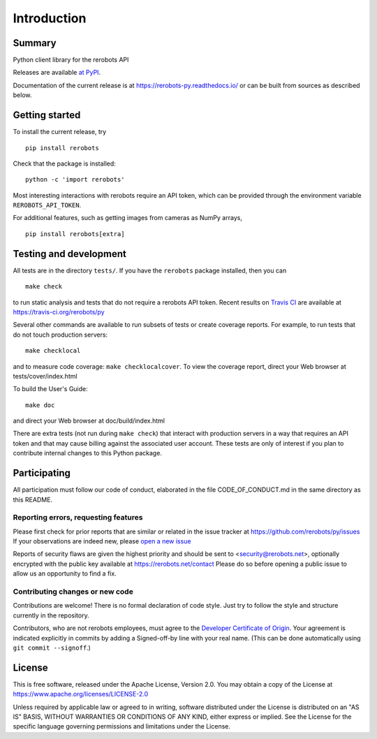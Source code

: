 Introduction
============

Summary
-------

Python client library for the rerobots API

Releases are available `at PyPI <https://pypi.org/project/rerobots/>`_.

Documentation of the current release is at https://rerobots-py.readthedocs.io/
or can be built from sources as described below.


Getting started
---------------

To install the current release, try ::

  pip install rerobots

Check that the package is installed::

  python -c 'import rerobots'

Most interesting interactions with rerobots require an API token, which can be
provided through the environment variable ``REROBOTS_API_TOKEN``.

For additional features, such as getting images from cameras as NumPy arrays, ::

  pip install rerobots[extra]


Testing and development
-----------------------

All tests are in the directory ``tests/``. If you have the ``rerobots`` package
installed, then you can ::

  make check

to run static analysis and tests that do not require a rerobots API token.
Recent results on `Travis CI <https://travis-ci.org/>`_ are available at
https://travis-ci.org/rerobots/py

Several other commands are available to run subsets of tests or create coverage
reports. For example, to run tests that do not touch production servers::

  make checklocal

and to measure code coverage: ``make checklocalcover``. To view the coverage
report, direct your Web browser at tests/cover/index.html

To build the User's Guide::

  make doc

and direct your Web browser at doc/build/index.html

There are extra tests (not run during ``make check``) that interact with
production servers in a way that requires an API token and that may cause
billing against the associated user account. These tests are only of interest if
you plan to contribute internal changes to this Python package.


Participating
-------------

All participation must follow our code of conduct, elaborated in the file
CODE_OF_CONDUCT.md in the same directory as this README.

Reporting errors, requesting features
`````````````````````````````````````

Please first check for prior reports that are similar or related in the issue
tracker at https://github.com/rerobots/py/issues
If your observations are indeed new, please `open a new
issue <https://github.com/rerobots/py/issues/new>`_

Reports of security flaws are given the highest priority and should be sent to
<security@rerobots.net>, optionally encrypted with the public key available at
https://rerobots.net/contact Please do so before opening a public issue to allow
us an opportunity to find a fix.

Contributing changes or new code
````````````````````````````````

Contributions are welcome! There is no formal declaration of code style. Just
try to follow the style and structure currently in the repository.

Contributors, who are not rerobots employees, must agree to the `Developer
Certificate of Origin <https://developercertificate.org/>`_. Your agreement is
indicated explicitly in commits by adding a Signed-off-by line with your real
name. (This can be done automatically using ``git commit --signoff``.)


License
-------

This is free software, released under the Apache License, Version 2.0.
You may obtain a copy of the License at https://www.apache.org/licenses/LICENSE-2.0

Unless required by applicable law or agreed to in writing, software
distributed under the License is distributed on an "AS IS" BASIS,
WITHOUT WARRANTIES OR CONDITIONS OF ANY KIND, either express or implied.
See the License for the specific language governing permissions and
limitations under the License.
